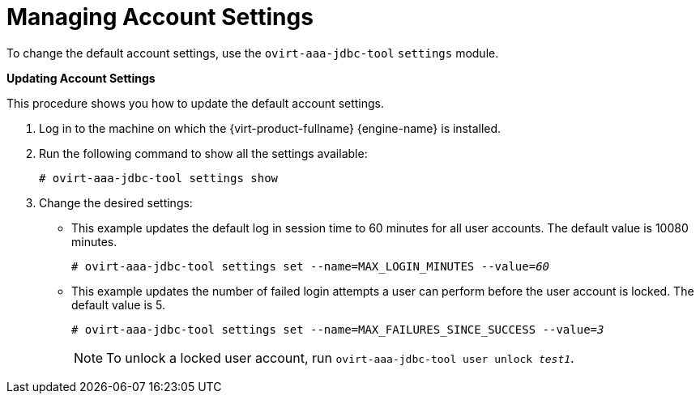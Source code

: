 :_content-type: PROCEDURE
[id="Managing_Account_Settings"]
= Managing Account Settings

To change the default account settings, use the `ovirt-aaa-jdbc-tool` `settings` module.


*Updating Account Settings*

This procedure shows you how to update the default account settings.

. Log in to the machine on which the {virt-product-fullname} {engine-name} is installed.
. Run the following command to show all the settings available:
+
[source,terminal,subs="normal"]
----
# ovirt-aaa-jdbc-tool settings show
----
+
. Change the desired settings:

* This example updates the default log in session time to 60 minutes for all user accounts. The default value is 10080 minutes.
+
[source,terminal,subs="normal"]
----
# ovirt-aaa-jdbc-tool settings set --name=MAX_LOGIN_MINUTES --value=_60_
----

* This example updates the number of failed login attempts a user can perform before the user account is locked. The default value is 5.
+
[source,terminal,subs="normal"]
----
# ovirt-aaa-jdbc-tool settings set --name=MAX_FAILURES_SINCE_SUCCESS --value=_3_
----
+
[NOTE]
====
To unlock a locked user account, run `ovirt-aaa-jdbc-tool user unlock _test1_`.
====
